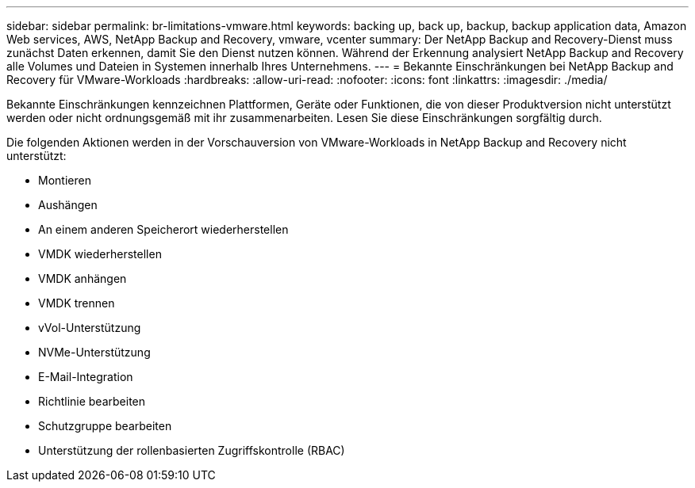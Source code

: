 ---
sidebar: sidebar 
permalink: br-limitations-vmware.html 
keywords: backing up, back up, backup, backup application data, Amazon Web services, AWS, NetApp Backup and Recovery, vmware, vcenter 
summary: Der NetApp Backup and Recovery-Dienst muss zunächst Daten erkennen, damit Sie den Dienst nutzen können.  Während der Erkennung analysiert NetApp Backup and Recovery alle Volumes und Dateien in Systemen innerhalb Ihres Unternehmens. 
---
= Bekannte Einschränkungen bei NetApp Backup and Recovery für VMware-Workloads
:hardbreaks:
:allow-uri-read: 
:nofooter: 
:icons: font
:linkattrs: 
:imagesdir: ./media/


[role="lead"]
Bekannte Einschränkungen kennzeichnen Plattformen, Geräte oder Funktionen, die von dieser Produktversion nicht unterstützt werden oder nicht ordnungsgemäß mit ihr zusammenarbeiten. Lesen Sie diese Einschränkungen sorgfältig durch.

Die folgenden Aktionen werden in der Vorschauversion von VMware-Workloads in NetApp Backup and Recovery nicht unterstützt:

* Montieren
* Aushängen
* An einem anderen Speicherort wiederherstellen
* VMDK wiederherstellen
* VMDK anhängen
* VMDK trennen
* vVol-Unterstützung
* NVMe-Unterstützung
* E-Mail-Integration
* Richtlinie bearbeiten
* Schutzgruppe bearbeiten
* Unterstützung der rollenbasierten Zugriffskontrolle (RBAC)

